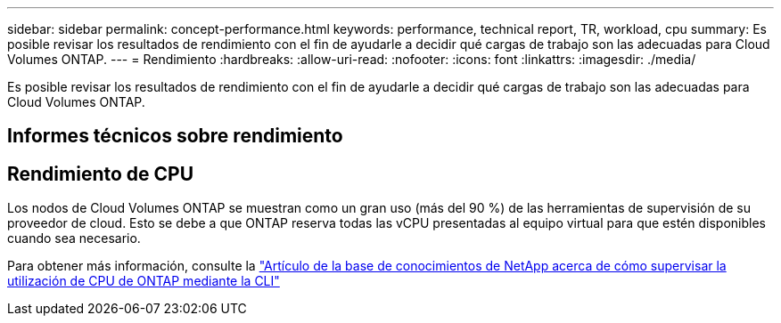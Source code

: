 ---
sidebar: sidebar 
permalink: concept-performance.html 
keywords: performance, technical report, TR, workload, cpu 
summary: Es posible revisar los resultados de rendimiento con el fin de ayudarle a decidir qué cargas de trabajo son las adecuadas para Cloud Volumes ONTAP. 
---
= Rendimiento
:hardbreaks:
:allow-uri-read: 
:nofooter: 
:icons: font
:linkattrs: 
:imagesdir: ./media/


[role="lead"]
Es posible revisar los resultados de rendimiento con el fin de ayudarle a decidir qué cargas de trabajo son las adecuadas para Cloud Volumes ONTAP.



== Informes técnicos sobre rendimiento

ifdef::aws[]

* Cloud Volumes ONTAP para AWS
+
link:https://www.netapp.com/pdf.html?item=/media/9088-tr4383pdf.pdf["Informe técnico de NetApp 4383: Caracterización del rendimiento de Cloud Volumes ONTAP en Amazon Web Services con cargas de trabajo de las aplicaciones"^]



endif::aws[]

ifdef::azure[]

* Cloud Volumes ONTAP para Microsoft Azure
+
link:https://www.netapp.com/pdf.html?item=/media/9089-tr-4671pdf.pdf["Informe técnico de NetApp 4671: Caracterización del rendimiento de Cloud Volumes ONTAP en Azure con cargas de trabajo de aplicaciones"^]



endif::azure[]

ifdef::gcp[]

* Cloud Volumes ONTAP para Google Cloud
+
link:https://www.netapp.com/pdf.html?item=/media/9090-tr4816pdf.pdf["Informe técnico de NetApp 4816: Caracterización del rendimiento de Cloud Volumes ONTAP para Google Cloud"^]



endif::gcp[]



== Rendimiento de CPU

Los nodos de Cloud Volumes ONTAP se muestran como un gran uso (más del 90 %) de las herramientas de supervisión de su proveedor de cloud. Esto se debe a que ONTAP reserva todas las vCPU presentadas al equipo virtual para que estén disponibles cuando sea necesario.

Para obtener más información, consulte la https://kb.netapp.com/Advice_and_Troubleshooting/Data_Storage_Software/ONTAP_OS/Monitoring_CPU_utilization_before_an_ONTAP_upgrade["Artículo de la base de conocimientos de NetApp acerca de cómo supervisar la utilización de CPU de ONTAP mediante la CLI"^]
